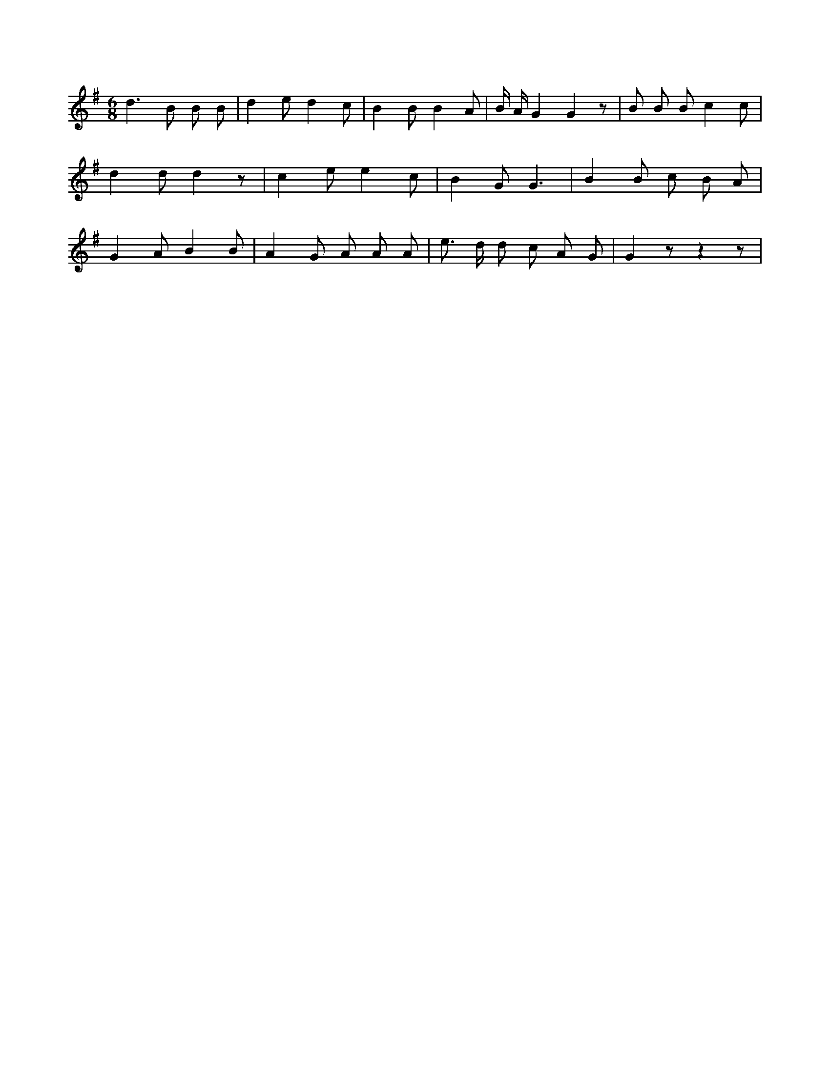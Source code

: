 X:14
L:1/8
M:6/8
K:Gclef
d2 > B2 B B | d2 e d2 c | B2 B B2 A | B/2 A/2 G2 G2 z | B B B c2 c | d2 d d2 z | c2 e e2 c | B2 G G3 | B2 B c B A | G2 A B2 B | A2 G A A A | e > d d c A G | G2 z z2 z |
